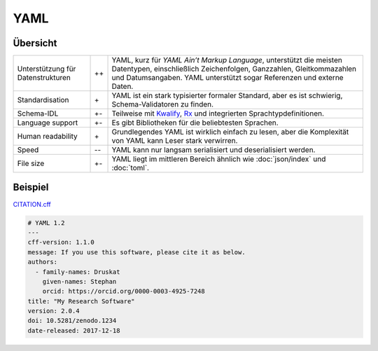 YAML
====

Übersicht
---------

+-----------------------+-------+-------------------------------------------------------+
| Unterstützung für     | ++    | YAML, kurz für *YAML Ain’t Markup Language*,          |
| Datenstrukturen       |       | unterstützt die meisten Datentypen, einschließlich    |
|                       |       | Zeichenfolgen, Ganzzahlen, Gleitkommazahlen und       |
|                       |       | Datumsangaben. YAML unterstützt sogar Referenzen und  |
|                       |       | externe Daten.                                        |
+-----------------------+-------+-------------------------------------------------------+
| Standardisation       | \+    | YAML ist ein stark typisierter formaler Standard, aber|
|                       |       | es ist schwierig, Schema-Validatoren zu finden.       |
+-----------------------+-------+-------------------------------------------------------+
| Schema-IDL            | +-    | Teilweise mit `Kwalify`_, `Rx`_ und integrierten      |
|                       |       | Sprachtypdefinitionen.                                |
+-----------------------+-------+-------------------------------------------------------+
| Language support      | +-    | Es gibt Bibliotheken für die beliebtesten Sprachen.   |
+-----------------------+-------+-------------------------------------------------------+
| Human readability     | \+    | Grundlegendes YAML ist wirklich einfach zu lesen, aber|
|                       |       | die Komplexität von YAML kann Leser stark verwirren.  |
+-----------------------+-------+-------------------------------------------------------+
| Speed                 | -\-   | YAML kann nur langsam serialisiert und deserialisiert |
|                       |       | werden.                                               |
+-----------------------+-------+-------------------------------------------------------+
| File size             | +-    | YAML liegt im mittleren Bereich ähnlich wie           |
|                       |       | :doc:`json/index` und :doc:`toml`.                    |
+-----------------------+-------+-------------------------------------------------------+

Beispiel
--------

`CITATION.cff <https://citation-file-format.github.io/>`_

.. code-block:: yaml

    # YAML 1.2
    ---
    cff-version: 1.1.0
    message: If you use this software, please cite it as below.
    authors:
      - family-names: Druskat
        given-names: Stephan
        orcid: https://orcid.org/0000-0003-4925-7248
    title: "My Research Software"
    version: 2.0.4
    doi: 10.5281/zenodo.1234
    date-released: 2017-12-18

.. seealso::

    * `Home <https://yaml.org/>`_
    * `Specification <https://yaml.org/spec/>`_
    * `YAML Validator <https://codebeautify.org/yaml-validator>`_
    * `StrictYAML <https://github.com/crdoconnor/strictyaml>`_
    * `noyaml.com <https://noyaml.com/>`_

.. _`Kwalify`: http://www.kuwata-lab.com/kwalify/
.. _`Rx`: http://rx.codesimply.com/
